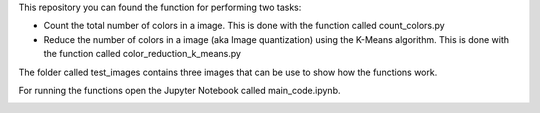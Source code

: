 This repository you can found the function for performing two tasks: 

+ Count the total number of colors in a image. This is done with the function called count_colors.py
+ Reduce the number of colors in a image (aka Image quantization) using the K-Means algorithm. This is done with the function called color_reduction_k_means.py

The folder called test_images contains three images that can be use to show how the functions work.

For running the functions open the Jupyter Notebook called main_code.ipynb. 

.. image:: https://mybinder.org/badge_logo.svg
 :target: https://mybinder.org/v2/gh/ecamo19/image_color_count_and_color_reduction/HEAD


